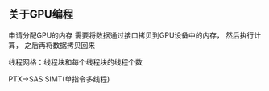 ** 关于GPU编程

申请分配GPU的内存
需要将数据通过接口拷贝到GPU设备中的内存，
然后执行计算，
之后再将数据拷贝回来

线程网格：线程块和每个线程块的线程个数

PTX->SAS
SIMT(单指令多线程)
